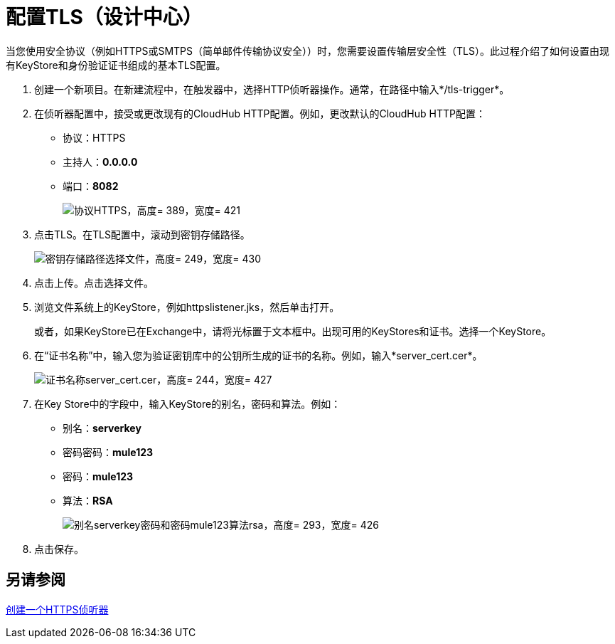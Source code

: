 = 配置TLS（设计中心）

当您使用安全协议（例如HTTPS或SMTPS（简单邮件传输协议安全））时，您需要设置传输层安全性（TLS）。此过程介绍了如何设置由现有KeyStore和身份验证证书组成的基本TLS配置。

. 创建一个新项目。在新建流程中，在触发器中，选择HTTP侦听器操作。通常，在路径中输入*/tls-trigger*。
. 在侦听器配置中，接受或更改现有的CloudHub HTTP配置。例如，更改默认的CloudHub HTTP配置：
+
* 协议：HTTPS
* 主持人：*0.0.0.0*
* 端口：*8082*
+
image::https.png[协议HTTPS，高度= 389，宽度= 421]
+
. 点击TLS。在TLS配置中，滚动到密钥存储路径。
+
image::tls-keystore-path.png[密钥存储路径选择文件，高度= 249，宽度= 430]
+
. 点击上传。点击选择文件。
. 浏览文件系统上的KeyStore，例如httpslistener.jks，然后单击打开。
+
或者，如果KeyStore已在Exchange中，请将光标置于文本框中。出现可用的KeyStores和证书。选择一个KeyStore。
+
. 在“证书名称”中，输入您为验证密钥库中的公钥所生成的证书的名称。例如，输入*server_cert.cer*。
+
image::tls-cert-name.png[证书名称server_cert.cer，高度= 244，宽度= 427]
+
. 在Key Store中的字段中，输入KeyStore的别名，密码和算法。例如：
+
* 别名：*serverkey*
* 密码密码：*mule123*
* 密码：*mule123*
* 算法：*RSA*
+
image::tls-final-ks-conf.png[别名serverkey密码和密码mule123算法rsa，高度= 293，宽度= 426]
. 点击保存。

== 另请参阅

link:/connectors/http-create-https-listener[创建一个HTTPS侦听器]




